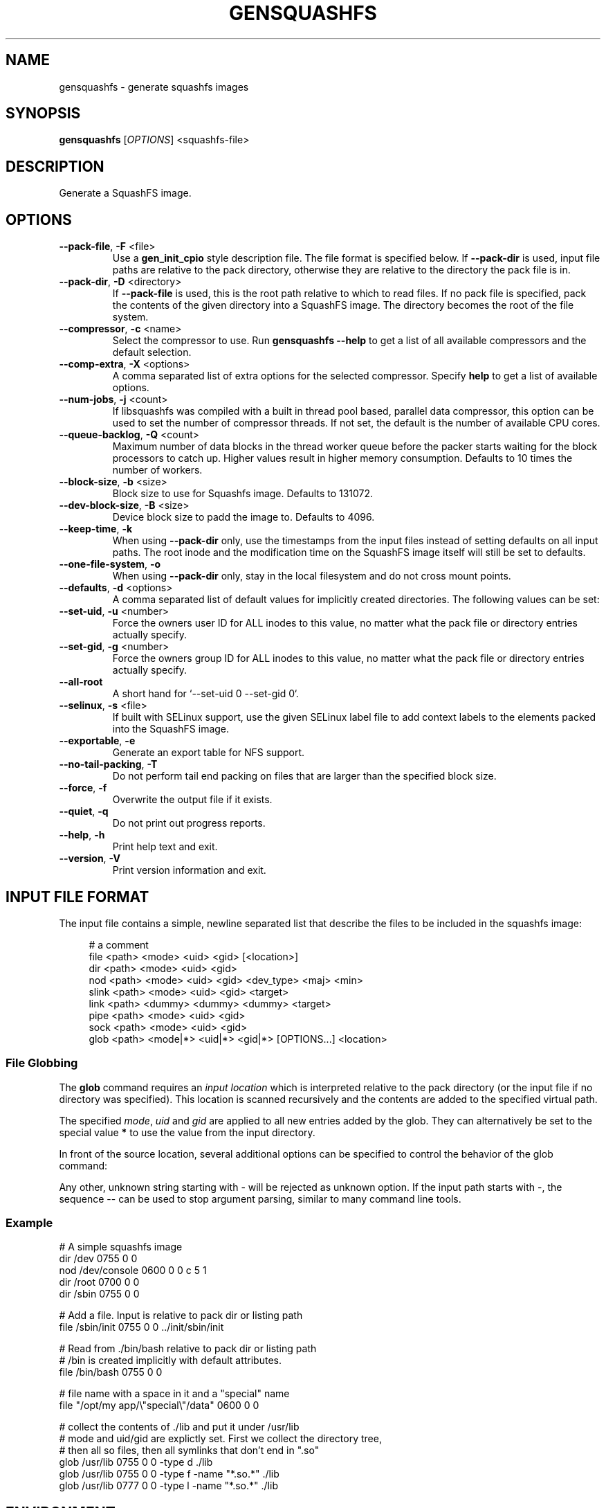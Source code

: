 .TH GENSQUASHFS "1" "March 2021" "generate squashfs images" "User Commands"
.SH NAME
gensquashfs \- generate squashfs images
.SH SYNOPSIS
.B gensquashfs
[\fI\,OPTIONS\/\fR] <squashfs-file>\/\fR
.SH DESCRIPTION
Generate a SquashFS image.
.SH OPTIONS
.TP
\fB\-\-pack\-file\fR, \fB\-F\fR <file>
Use a \fBgen_init_cpio\fR style description file. The file format is specified
below. If \fB\-\-pack\-dir\fR is used, input file paths are relative to the
pack directory, otherwise they are relative to the directory the pack file
is in.
.TP
\fB\-\-pack\-dir\fR, \fB\-D\fR <directory>
If \fB\-\-pack\-file\fR is used, this is the root path relative to which to
read files. If no pack file is specified, pack the contents of the given
directory into a SquashFS image. The directory becomes the root of the file
system.
.TP
\fB\-\-compressor\fR, \fB\-c\fR <name>
Select the compressor to use.
Run \fBgensquashfs \-\-help\fR to get a list of all available compressors
and the default selection.
.TP
\fB\-\-comp\-extra\fR, \fB\-X\fR <options>
A comma separated list of extra options for the selected compressor. Specify
\fBhelp\fR to get a list of available options.
.TP
\fB\-\-num\-jobs\fR, \fB\-j\fR <count>
If libsquashfs was compiled with a built in thread pool based, parallel data
compressor, this option can be used to set the number of compressor
threads. If not set, the default is the number of available CPU cores.
.TP
\fB\-\-queue\-backlog\fR, \fB\-Q\fR <count>
Maximum number of data blocks in the thread worker queue before the packer
starts waiting for the block processors to catch up. Higher values result
in higher memory consumption. Defaults to 10 times the number of workers.
.TP
\fB\-\-block\-size\fR, \fB\-b\fR <size>
Block size to use for Squashfs image.
Defaults to 131072.
.TP
\fB\-\-dev\-block\-size\fR, \fB\-B\fR <size>
Device block size to padd the image to.
Defaults to 4096.
.TP
\fB\-\-keep\-time\fR, \fB\-k\fR
When using \fB\-\-pack\-dir\fR only, use the timestamps from the input files
instead of setting defaults on all input paths. The root inode and the
modification time on the SquashFS image itself will still be set to defaults.
.TP
\fB\-\-one\-file\-system\fR, \fB\-o\fR
When using \fB\-\-pack\-dir\fR only, stay in the local filesystem and do not
cross mount points.
.TP
\fB\-\-defaults\fR, \fB\-d\fR <options>
A comma separated list of default values for
implicitly created directories.
The following values can be set:
.TS
tab(;) allbox;
l l
l l
l l
l l
l l
rd.
\fBOption\fR;\fBDefault\fR
uid=<value>;0
gid=<value>;0
mode=<value>;0755
mtime=<value>;\fB$SOURCE\_DATE\_EPOCH\fR if set, 0 otherwise
.TE
.TP
.TP
\fB\-\-set\-uid\fR, \fB\-u\fR <number>
Force the owners user ID for ALL inodes to this value, no matter what the pack
file or directory entries actually specify.
.TP
\fB\-\-set\-gid\fR, \fB\-g\fR <number>
Force the owners group ID for ALL inodes to this value, no matter what the pack
file or directory entries actually specify.
.TP
\fB\-\-all\-root\fR
A short hand for `\-\-set\-uid 0 \-\-set\-gid 0`.
.TP
\fB\-\-selinux\fR, \fB\-s\fR <file>
If built with SELinux support, use the given SELinux label file to add context
labels to the elements packed into the SquashFS image.
.TP
\fB\-\-exportable\fR, \fB\-e\fR
Generate an export table for NFS support.
.TP
\fB\-\-no\-tail\-packing\fR, \fB\-T\fR
Do not perform tail end packing on files that are larger than the specified
block size.
.TP
\fB\-\-force\fR, \fB\-f\fR
Overwrite the output file if it exists.
.TP
\fB\-\-quiet\fR, \fB\-q\fR
Do not print out progress reports.
.TP
\fB\-\-help\fR, \fB\-h\fR
Print help text and exit.
.TP
\fB\-\-version\fR, \fB\-V\fR
Print version information and exit.
.SH INPUT FILE FORMAT
The input file contains a simple, newline separated list that describe the
files to be included in the squashfs image:
.PP
.in +4n
.nf
# a comment
file <path> <mode> <uid> <gid> [<location>]
dir <path> <mode> <uid> <gid>
nod <path> <mode> <uid> <gid> <dev_type> <maj> <min>
slink <path> <mode> <uid> <gid> <target>
link <path> <dummy> <dummy> <dummy> <target>
pipe <path> <mode> <uid> <gid>
sock <path> <mode> <uid> <gid>
glob <path> <mode|*> <uid|*> <gid|*> [OPTIONS...] <location>
.fi
.in

.TS
tab(;) allbox;
l l
l l
l l
l l
l l
l l
l l
l l
l l
rd.
<path>;T{
Absolute path of the entry in the image. Can be put in quotes
if some components contain spaces.
T}
<location>;T{
Optional location of the input file. Can be specified relative to either the
description file or the pack directory. If omitted, the image path is used
as a relative path.
T}
<target>;Symlink or hardlink target.
<mode>;Mode/permissions of the entry.
<uid>;Numeric user id.
<gid>;Numeric group id.
<dev_type>;Device type (b=block, c=character).
<maj>;Major number of a device special file.
<min>;Minor number of a device special file.
.TE

.SS File Globbing
The \fBglob\fR command requires an \fIinput location\fR which is interpreted
relative to the pack directory (or the input file if no directory was
specified). This location is scanned recursively and the contents are added
to the specified virtual path.

The specified \fImode\fR, \fIuid\fR and \fIgid\fR are applied to all new
entries added by the glob. They can alternatively be set to the special
value \fB*\fR to use the value from the input directory.

In front of the source location, several additional options can be specified to
control the behavior of the glob command:

.TS
tab(;) allbox;
l l
l l
l l
l l
l l
l l
l l
l l
rd.
\fBOption\fR;\fBDescription\fR
\-type;T{
Followed by a single space and a single, lowercase character describing
the inode type to accept. Works similar to the \fB\-type\fR option of the
\fBfind\fR command.

Possible values are \fBb\fR (block devices), \fBc\fR  (character devices),
\fBd\fR (directories), \fBp\fR (named pipes), \fBf\fR (regular files),
\fBl\fR (symlinks) and \fBs\fR (sockets).

If \fB\-type\fR is not used, all are accepted. The first use clamps the
selection down to a single type and subsequent uses allow additional
types.
T}
\-xdev;Do not cross mount points during a recursive glob.
\-mount;An alias for \fB\-xdev\fR
\-keeptime;Use the time stamps from the scanned files.
\-nonrecursive;T{
Do not descend into directories.

Even if the type argument does not include directories, it is still possible to
recursively scan a hierarchy. In that case, the scanning will not add \fInew\fR
directory nodes, but still recurse into a directory if a coresponding node
already exist in the virtual filesystem tree.

So a typicall use case might be to first scan only the
directories, and then do several narrower globs to fill them.
T}
\-name <pattern>;T{
Only add entries if their name matches a shell glob pattern.

If the pattern is supposed to contain spaces, it can be wrapped in
quotation marks ("..." or '...').
T}
\-path <pattern>;T{
Only add entries if their full resulting path in the SquashFS image
matches a shell glob pattern. Slashes in the path are only matched
against slashes in the pattern and will never match a wild card
character or a bracket expression containing a slash.

The path is normalized, so it won't have a leading or trailing slash.
T}
.TE
.PP
Any other, unknown string starting with \- will be rejected as unknown option.
If the input path starts with \-, the sequence \-\- can be used to stop
argument parsing, similar to many command line tools.
.SS Example
.PP
.nf
# A simple squashfs image
dir /dev 0755 0 0
nod /dev/console 0600 0 0 c 5 1
dir /root 0700 0 0
dir /sbin 0755 0 0

# Add a file. Input is relative to pack dir or listing path
file /sbin/init 0755 0 0 ../init/sbin/init

# Read from ./bin/bash relative to pack dir or listing path
# /bin is created implicitly with default attributes.
file /bin/bash 0755 0 0

# file name with a space in it and a "special" name
file "/opt/my app/\\"special\\"/data" 0600 0 0

# collect the contents of ./lib and put it under /usr/lib
# mode and uid/gid are explictly set. First we collect the directory tree,
# then all so files, then all symlinks that don't end in ".so"
glob /usr/lib 0755 0 0 -type d ./lib
glob /usr/lib 0755 0 0 -type f -name "*.so.*" ./lib
glob /usr/lib 0777 0 0 -type l -name "*.so.*" ./lib
.fi
.SH ENVIRONMENT
If the command line switch \fB\-\-defaults\fR is not used or no default mtime
is specified, the value of the environment variable \fBSOURCE\_DATE\_EPOCH\fR
is used for all file and filesystem timestamps.

If \fBSOURCE\_DATE\_EPOCH\fR is not set, not a parsable number or it is out of
range, the timestamps default to 0.

Environment variables are only used if no explicit command line switches
are set. Explicit command line switches are always preferred over the
environment variables.
.SH SEE ALSO
rdsquashfs(1), tar2sqfs(1)
.SH AUTHOR
Written by David Oberhollenzer.
.SH COPYRIGHT
Copyright \(co 2019 David Oberhollenzer
License GPLv3+: GNU GPL version 3 or later <https://gnu.org/licenses/gpl.html>.
.br
This is free software: you are free to change and redistribute it.
There is NO WARRANTY, to the extent permitted by law.
